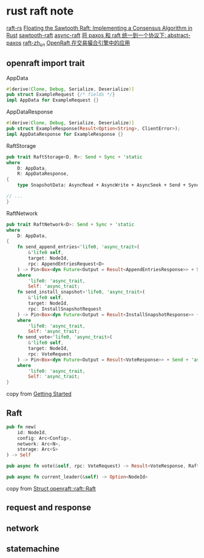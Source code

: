 * rust raft note
:PROPERTIES:
:CUSTOM_ID: rust-raft-note
:END:
[[https://github.com/tikv/raft-rs][raft-rs]]
[[https://www.hyperledger.org/blog/2019/01/11/floating-the-sawtooth-raft-implementing-a-consensus-algorithm-in-rust][Floating the Sawtooth Raft: Implementing a Consensus Algorithm in Rust]]
[[https://github.com/hyperledger/sawtooth-raft][sawtooth-raft]]
[[https://github.com/async-raft/async-raft][async-raft]]
[[https://blog.openacid.com/algo/abstract-paxos/][将 paxos 和 raft 统一到一个协议下: abstract-paxos]]
[[https://github.com/maemual/raft-zh_cn][raft-zh_cn]]
[[https://www.cnblogs.com/databend/p/16544634.html][OpenRaft 在交易撮合引擎中的应用]]

** openraft import trait
:PROPERTIES:
:CUSTOM_ID: openraft-import-trait
:END:
AppData

#+begin_src rust
#[derive(Clone, Debug, Serialize, Deserialize)]
pub struct ExampleRequest {/* fields */}
impl AppData for ExampleRequest {}
#+end_src

AppDataResponse

#+begin_src rust
#[derive(Clone, Debug, Serialize, Deserialize)]
pub struct ExampleResponse(Result<Option<String>, ClientError>);
impl AppDataResponse for ExampleResponse {}
#+end_src

RaftStorage

#+begin_src rust
pub trait RaftStorage<D, R>: Send + Sync + 'static
where
    D: AppData,
    R: AppDataResponse,
{
    type SnapshotData: AsyncRead + AsyncWrite + AsyncSeek + Send + Sync + Unpin + 'static;

// ...
}
#+end_src

RaftNetwork

#+begin_src rust
pub trait RaftNetwork<D>: Send + Sync + 'static
where
    D: AppData,
{
    fn send_append_entries<'life0, 'async_trait>(
        &'life0 self,
        target: NodeId,
        rpc: AppendEntriesRequest<D>
    ) -> Pin<Box<dyn Future<Output = Result<AppendEntriesResponse>> + Send + 'async_trait>>
    where
        'life0: 'async_trait,
        Self: 'async_trait;
    fn send_install_snapshot<'life0, 'async_trait>(
        &'life0 self,
        target: NodeId,
        rpc: InstallSnapshotRequest
    ) -> Pin<Box<dyn Future<Output = Result<InstallSnapshotResponse>> + Send + 'async_trait>>
    where
        'life0: 'async_trait,
        Self: 'async_trait;
    fn send_vote<'life0, 'async_trait>(
        &'life0 self,
        target: NodeId,
        rpc: VoteRequest
    ) -> Pin<Box<dyn Future<Output = Result<VoteResponse>> + Send + 'async_trait>>
    where
        'life0: 'async_trait,
        Self: 'async_trait;
}
#+end_src

copy from [[https://datafuselabs.github.io/openraft/getting-started.html][Getting Started]]

** Raft
:PROPERTIES:
:CUSTOM_ID: raft
:END:
#+begin_src rust
pub fn new(
    id: NodeId,
    config: Arc<Config>,
    network: Arc<N>,
    storage: Arc<S>
) -> Self

pub async fn vote(&self, rpc: VoteRequest) -> Result<VoteResponse, RaftError>

pub async fn current_leader(&self) -> Option<NodeId>
#+end_src

copy from [[https://docs.rs/openraft/latest/openraft/raft/struct.Raft.html][Struct openraft::raft::Raft]]


** request and response
** network
** statemachine